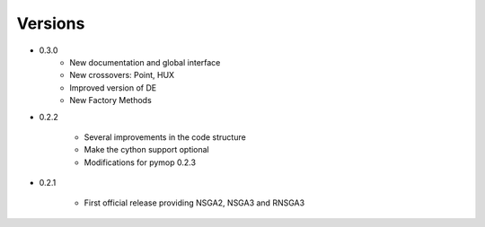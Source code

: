 Versions
==============================================================================

* 0.3.0
    - New documentation and global interface
    - New crossovers: Point, HUX
    - Improved version of DE
    - New Factory Methods



* 0.2.2

    - Several improvements in the code structure
    - Make the cython support optional
    - Modifications for pymop 0.2.3


* 0.2.1

    - First official release providing NSGA2, NSGA3 and RNSGA3

